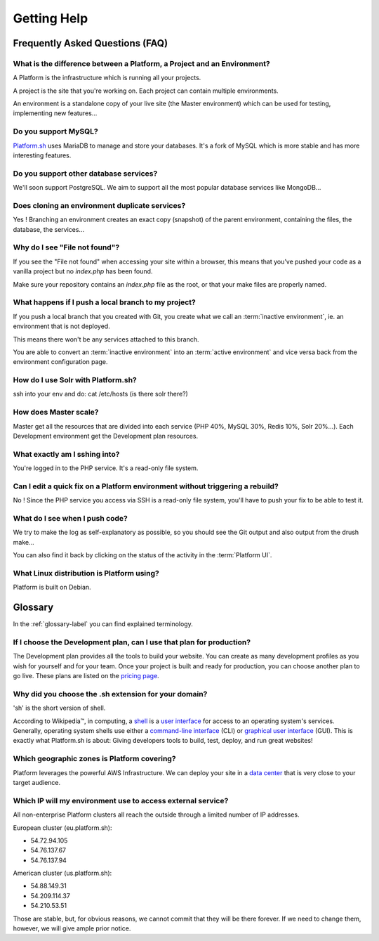 
.. _getting_help:

Getting Help
============

Frequently Asked Questions (FAQ)
--------------------------------

What is the difference between a Platform, a Project and an Environment?
^^^^^^^^^^^^^^^^^^^^^^^^^^^^^^^^^^^^^^^^^^^^^^^^^^^^^^^^^^^^^^^^^^^^^^^^

A Platform is the infrastructure which is running all your projects.

A project is the site that you're working on. Each project can contain multiple environments.

An environment is a standalone copy of your live site (the Master environment) which can be used for testing, implementing new features...

Do you support MySQL?
^^^^^^^^^^^^^^^^^^^^^

`Platform.sh <https://platform.sh>`_ uses MariaDB to manage and store your databases. It's a fork of MySQL which is more stable and has more interesting features.

Do you support other database services?
^^^^^^^^^^^^^^^^^^^^^^^^^^^^^^^^^^^^^^^

We'll soon support PostgreSQL. We aim to support all the most popular database services like MongoDB...

Does cloning an environment duplicate services?
^^^^^^^^^^^^^^^^^^^^^^^^^^^^^^^^^^^^^^^^^^^^^^^

Yes ! Branching an environment creates an exact copy (snapshot) of the parent environment, containing the files, the database, the services...

Why do I see "File not found"?
^^^^^^^^^^^^^^^^^^^^^^^^^^^^^^

If you see the "File not found" when accessing your site within a browser, this means that you’ve pushed your code as a vanilla project but no *index.php* has been found.

Make sure your repository contains an *index.php* file as the root, or that your make files are properly named.

What happens if I push a local branch to my project?
^^^^^^^^^^^^^^^^^^^^^^^^^^^^^^^^^^^^^^^^^^^^^^^^^^^^

If you push a local branch that you created with Git, you create what we call an :term:`inactive environment`, ie. an environment that is not deployed.

This means there won't be any services attached to this branch.

You are able to convert an :term:`inactive environment` into an :term:`active environment` and vice versa back from the environment configuration page.

How do I use Solr with Platform.sh?
^^^^^^^^^^^^^^^^^^^^^^^^^^^^^^^^^^^

.. todo::
    This should go somewhere to the **services** section.

ssh into your env and do: cat /etc/hosts (is there solr there?)

How does Master scale?
^^^^^^^^^^^^^^^^^^^^^^

Master get all the resources that are divided into each service (PHP 40%, MySQL 30%, Redis 10%, Solr 20%…). Each Development environment get the Development plan resources.

What exactly am I sshing into?
^^^^^^^^^^^^^^^^^^^^^^^^^^^^^^

You're logged in to the PHP service. It's a read-only file system.

Can I edit a quick fix on a Platform environment without triggering a rebuild?
^^^^^^^^^^^^^^^^^^^^^^^^^^^^^^^^^^^^^^^^^^^^^^^^^^^^^^^^^^^^^^^^^^^^^^^^^^^^^^

No ! Since the PHP service you access via SSH is a read-only file system, you'll have to push your fix to be able to test it.

What do I see when I push code?
^^^^^^^^^^^^^^^^^^^^^^^^^^^^^^^

We try to make the log as self-explanatory as possible, so you should see the Git output and also output from the drush make...

You can also find it back by clicking on the status of the activity in the :term:`Platform UI`.

What Linux distribution is Platform using?
^^^^^^^^^^^^^^^^^^^^^^^^^^^^^^^^^^^^^^^^^^

Platform is built on Debian.

Glossary
--------

In the :ref:`glossary-label` you can find explained terminology.

If I choose the Development plan, can I use that plan for production?
^^^^^^^^^^^^^^^^^^^^^^^^^^^^^^^^^^^^^^^^^^^^^^^^^^^^^^^^^^^^^^^^^^^^^

The Development plan provides all the tools to build your website. You can create as many development profiles as you wish for yourself and for your team.
Once your project is built and ready for production, you can choose another plan to go live. These plans are listed on the `pricing page <https://platform.sh/pricing/>`_.

Why did you choose the .sh extension for your domain?
^^^^^^^^^^^^^^^^^^^^^^^^^^^^^^^^^^^^^^^^^^^^^^^^^^^^^

'sh' is the short version of shell.

According to Wikipedia™, in computing, a `shell <http://en.wikipedia.org/wiki/Shell_(computing)>`_ is a `user interface <http://en.wikipedia.org/wiki/User_interface>`_ for access to an operating system's services. Generally, operating system shells use either a `command-line interface <http://en.wikipedia.org/wiki/Command-line_interface>`_ (CLI) or `graphical user interface <http://en.wikipedia.org/wiki/Graphical_user_interface>`_ (GUI).
This is exactly what Platform.sh is about: Giving developers tools to build, test, deploy, and run great websites!

Which geographic zones is Platform covering?
^^^^^^^^^^^^^^^^^^^^^^^^^^^^^^^^^^^^^^^^^^^^

Platform leverages the powerful AWS Infrastructure.
We can deploy your site in a `data center <https://aws.amazon.com/about-aws/globalinfrastructure/regional-product-services/>`_ that is very close to your target audience.

Which IP will my environment use to access external service?
^^^^^^^^^^^^^^^^^^^^^^^^^^^^^^^^^^^^^^^^^^^^^^^^^^^^^^^^^^^^

All non-enterprise Platform clusters all reach the outside through a limited number of IP addresses.

European cluster (eu.platform.sh):

* 54.72.94.105
* 54.76.137.67
* 54.76.137.94

American cluster (us.platform.sh):

* 54.88.149.31
* 54.209.114.37
* 54.210.53.51

Those are stable, but, for obvious reasons, we cannot commit that they will be there forever. If we need to change them, however, we will give ample prior notice.
